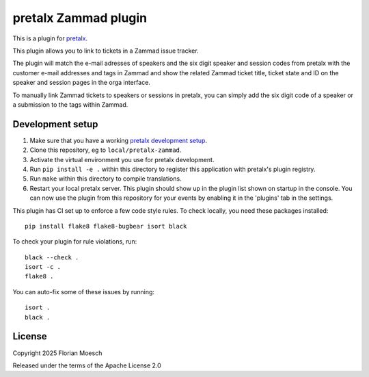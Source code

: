 pretalx Zammad plugin
==========================

This is a plugin for `pretalx`_.

This plugin allows you to link to tickets in a Zammad issue tracker.

The plugin will match the e-mail adresses of speakers and the six digit speaker and session codes from pretalx with the customer e-mail addresses and tags in Zammad and show the related Zammad ticket title, ticket state and ID on the speaker and session pages in the orga interface.

To manually link Zammad tickets to speakers or sessions in pretalx, you can simply add the six digit code of a speaker or a submission to the tags within Zammad.

Development setup
-----------------

1. Make sure that you have a working `pretalx development setup`_.

2. Clone this repository, eg to ``local/pretalx-zammad``.

3. Activate the virtual environment you use for pretalx development.

4. Run ``pip install -e .`` within this directory to register this application with pretalx's plugin registry.

5. Run ``make`` within this directory to compile translations.

6. Restart your local pretalx server. This plugin should show up in the plugin list shown on startup in the console.
   You can now use the plugin from this repository for your events by enabling it in the 'plugins' tab in the settings.

This plugin has CI set up to enforce a few code style rules. To check locally, you need these packages installed::

    pip install flake8 flake8-bugbear isort black

To check your plugin for rule violations, run::

    black --check .
    isort -c .
    flake8 .

You can auto-fix some of these issues by running::

    isort .
    black .


License
-------

Copyright 2025 Florian Moesch

Released under the terms of the Apache License 2.0


.. _pretalx: https://github.com/pretalx/pretalx
.. _pretalx development setup: https://docs.pretalx.org/en/latest/developer/setup.html
